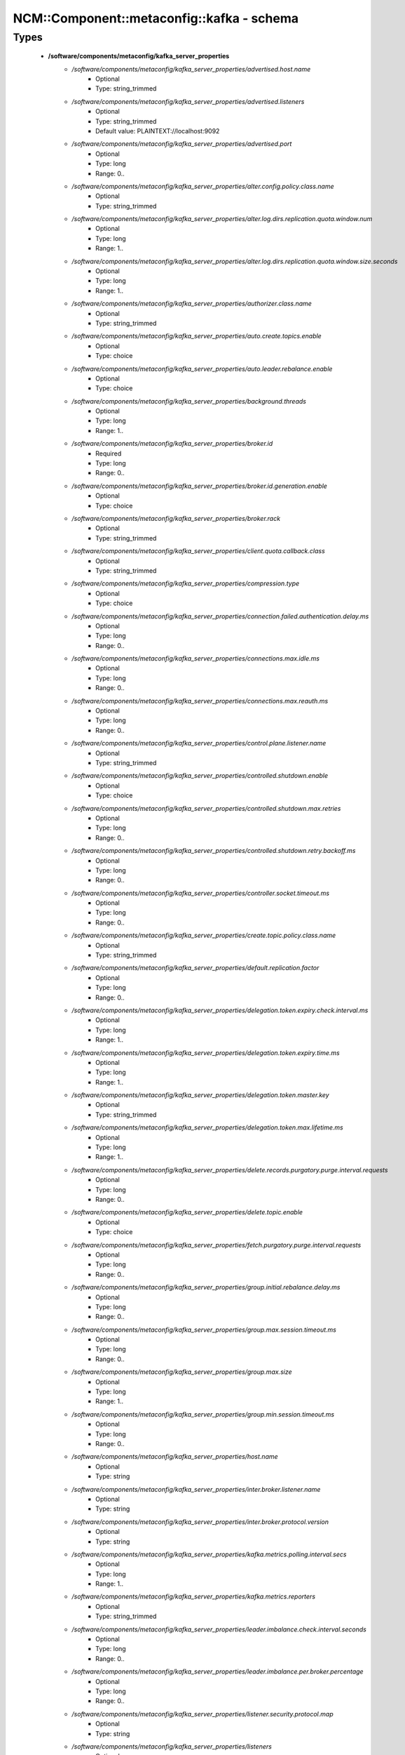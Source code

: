 #############################################
NCM\::Component\::metaconfig\::kafka - schema
#############################################

Types
-----

 - **/software/components/metaconfig/kafka_server_properties**
    - */software/components/metaconfig/kafka_server_properties/advertised.host.name*
        - Optional
        - Type: string_trimmed
    - */software/components/metaconfig/kafka_server_properties/advertised.listeners*
        - Optional
        - Type: string_trimmed
        - Default value: PLAINTEXT://localhost:9092
    - */software/components/metaconfig/kafka_server_properties/advertised.port*
        - Optional
        - Type: long
        - Range: 0..
    - */software/components/metaconfig/kafka_server_properties/alter.config.policy.class.name*
        - Optional
        - Type: string_trimmed
    - */software/components/metaconfig/kafka_server_properties/alter.log.dirs.replication.quota.window.num*
        - Optional
        - Type: long
        - Range: 1..
    - */software/components/metaconfig/kafka_server_properties/alter.log.dirs.replication.quota.window.size.seconds*
        - Optional
        - Type: long
        - Range: 1..
    - */software/components/metaconfig/kafka_server_properties/authorizer.class.name*
        - Optional
        - Type: string_trimmed
    - */software/components/metaconfig/kafka_server_properties/auto.create.topics.enable*
        - Optional
        - Type: choice
    - */software/components/metaconfig/kafka_server_properties/auto.leader.rebalance.enable*
        - Optional
        - Type: choice
    - */software/components/metaconfig/kafka_server_properties/background.threads*
        - Optional
        - Type: long
        - Range: 1..
    - */software/components/metaconfig/kafka_server_properties/broker.id*
        - Required
        - Type: long
        - Range: 0..
    - */software/components/metaconfig/kafka_server_properties/broker.id.generation.enable*
        - Optional
        - Type: choice
    - */software/components/metaconfig/kafka_server_properties/broker.rack*
        - Optional
        - Type: string_trimmed
    - */software/components/metaconfig/kafka_server_properties/client.quota.callback.class*
        - Optional
        - Type: string_trimmed
    - */software/components/metaconfig/kafka_server_properties/compression.type*
        - Optional
        - Type: choice
    - */software/components/metaconfig/kafka_server_properties/connection.failed.authentication.delay.ms*
        - Optional
        - Type: long
        - Range: 0..
    - */software/components/metaconfig/kafka_server_properties/connections.max.idle.ms*
        - Optional
        - Type: long
        - Range: 0..
    - */software/components/metaconfig/kafka_server_properties/connections.max.reauth.ms*
        - Optional
        - Type: long
        - Range: 0..
    - */software/components/metaconfig/kafka_server_properties/control.plane.listener.name*
        - Optional
        - Type: string_trimmed
    - */software/components/metaconfig/kafka_server_properties/controlled.shutdown.enable*
        - Optional
        - Type: choice
    - */software/components/metaconfig/kafka_server_properties/controlled.shutdown.max.retries*
        - Optional
        - Type: long
        - Range: 0..
    - */software/components/metaconfig/kafka_server_properties/controlled.shutdown.retry.backoff.ms*
        - Optional
        - Type: long
        - Range: 0..
    - */software/components/metaconfig/kafka_server_properties/controller.socket.timeout.ms*
        - Optional
        - Type: long
        - Range: 0..
    - */software/components/metaconfig/kafka_server_properties/create.topic.policy.class.name*
        - Optional
        - Type: string_trimmed
    - */software/components/metaconfig/kafka_server_properties/default.replication.factor*
        - Optional
        - Type: long
        - Range: 0..
    - */software/components/metaconfig/kafka_server_properties/delegation.token.expiry.check.interval.ms*
        - Optional
        - Type: long
        - Range: 1..
    - */software/components/metaconfig/kafka_server_properties/delegation.token.expiry.time.ms*
        - Optional
        - Type: long
        - Range: 1..
    - */software/components/metaconfig/kafka_server_properties/delegation.token.master.key*
        - Optional
        - Type: string_trimmed
    - */software/components/metaconfig/kafka_server_properties/delegation.token.max.lifetime.ms*
        - Optional
        - Type: long
        - Range: 1..
    - */software/components/metaconfig/kafka_server_properties/delete.records.purgatory.purge.interval.requests*
        - Optional
        - Type: long
        - Range: 0..
    - */software/components/metaconfig/kafka_server_properties/delete.topic.enable*
        - Optional
        - Type: choice
    - */software/components/metaconfig/kafka_server_properties/fetch.purgatory.purge.interval.requests*
        - Optional
        - Type: long
        - Range: 0..
    - */software/components/metaconfig/kafka_server_properties/group.initial.rebalance.delay.ms*
        - Optional
        - Type: long
        - Range: 0..
    - */software/components/metaconfig/kafka_server_properties/group.max.session.timeout.ms*
        - Optional
        - Type: long
        - Range: 0..
    - */software/components/metaconfig/kafka_server_properties/group.max.size*
        - Optional
        - Type: long
        - Range: 1..
    - */software/components/metaconfig/kafka_server_properties/group.min.session.timeout.ms*
        - Optional
        - Type: long
        - Range: 0..
    - */software/components/metaconfig/kafka_server_properties/host.name*
        - Optional
        - Type: string
    - */software/components/metaconfig/kafka_server_properties/inter.broker.listener.name*
        - Optional
        - Type: string
    - */software/components/metaconfig/kafka_server_properties/inter.broker.protocol.version*
        - Optional
        - Type: string
    - */software/components/metaconfig/kafka_server_properties/kafka.metrics.polling.interval.secs*
        - Optional
        - Type: long
        - Range: 1..
    - */software/components/metaconfig/kafka_server_properties/kafka.metrics.reporters*
        - Optional
        - Type: string_trimmed
    - */software/components/metaconfig/kafka_server_properties/leader.imbalance.check.interval.seconds*
        - Optional
        - Type: long
        - Range: 0..
    - */software/components/metaconfig/kafka_server_properties/leader.imbalance.per.broker.percentage*
        - Optional
        - Type: long
        - Range: 0..
    - */software/components/metaconfig/kafka_server_properties/listener.security.protocol.map*
        - Optional
        - Type: string
    - */software/components/metaconfig/kafka_server_properties/listeners*
        - Optional
        - Type: string
        - Default value: PLAINTEXT://localhost:9092
    - */software/components/metaconfig/kafka_server_properties/log.cleaner.backoff.ms*
        - Optional
        - Type: long
        - Range: 0..
    - */software/components/metaconfig/kafka_server_properties/log.cleaner.dedupe.buffer.size*
        - Optional
        - Type: long
        - Range: 0..
    - */software/components/metaconfig/kafka_server_properties/log.cleaner.delete.retention.ms*
        - Optional
        - Type: long
        - Range: 0..
    - */software/components/metaconfig/kafka_server_properties/log.cleaner.enable*
        - Optional
        - Type: choice
    - */software/components/metaconfig/kafka_server_properties/log.cleaner.io.buffer.load.factor*
        - Optional
        - Type: double
    - */software/components/metaconfig/kafka_server_properties/log.cleaner.io.buffer.size*
        - Optional
        - Type: long
        - Range: 0..
    - */software/components/metaconfig/kafka_server_properties/log.cleaner.io.max.bytes.per.second*
        - Optional
        - Type: double
    - */software/components/metaconfig/kafka_server_properties/log.cleaner.max.compaction.lag.ms*
        - Optional
        - Type: long
        - Range: 0..
    - */software/components/metaconfig/kafka_server_properties/log.cleaner.min.cleanable.ratio*
        - Optional
        - Type: double
    - */software/components/metaconfig/kafka_server_properties/log.cleaner.min.compaction.lag.ms*
        - Optional
        - Type: long
        - Range: 0..
    - */software/components/metaconfig/kafka_server_properties/log.cleaner.threads*
        - Optional
        - Type: long
        - Range: 0..
    - */software/components/metaconfig/kafka_server_properties/log.cleanup.policy*
        - Optional
        - Type: choice
    - */software/components/metaconfig/kafka_server_properties/log.dir*
        - Optional
        - Type: absolute_file_path
    - */software/components/metaconfig/kafka_server_properties/log.dirs*
        - Required
        - Type: absolute_file_path
    - */software/components/metaconfig/kafka_server_properties/log.flush.interval.messages*
        - Optional
        - Type: long
        - Range: 1..
    - */software/components/metaconfig/kafka_server_properties/log.flush.interval.ms*
        - Optional
        - Type: long
        - Range: 0..
    - */software/components/metaconfig/kafka_server_properties/log.flush.offset.checkpoint.interval.ms*
        - Optional
        - Type: long
        - Range: 0..
    - */software/components/metaconfig/kafka_server_properties/log.flush.scheduler.interval.ms*
        - Optional
        - Type: long
        - Range: 0..
    - */software/components/metaconfig/kafka_server_properties/log.flush.start.offset.checkpoint.interval.ms*
        - Optional
        - Type: long
        - Range: 0..
    - */software/components/metaconfig/kafka_server_properties/log.index.interval.bytes*
        - Optional
        - Type: long
        - Range: 0..
    - */software/components/metaconfig/kafka_server_properties/log.index.size.max.bytes*
        - Optional
        - Type: long
        - Range: 0..
    - */software/components/metaconfig/kafka_server_properties/log.message.downconversion.enable*
        - Optional
        - Type: choice
    - */software/components/metaconfig/kafka_server_properties/log.message.format.version*
        - Optional
        - Type: string
    - */software/components/metaconfig/kafka_server_properties/log.message.timestamp.difference.max.ms*
        - Optional
        - Type: long
        - Range: 0..
    - */software/components/metaconfig/kafka_server_properties/log.message.timestamp.type*
        - Optional
        - Type: choice
    - */software/components/metaconfig/kafka_server_properties/log.preallocate*
        - Optional
        - Type: choice
    - */software/components/metaconfig/kafka_server_properties/log.retention.bytes*
        - Optional
        - Type: long
        - Range: 0..
    - */software/components/metaconfig/kafka_server_properties/log.retention.check.interval.ms*
        - Optional
        - Type: long
        - Range: 1..
    - */software/components/metaconfig/kafka_server_properties/log.retention.hours*
        - Optional
        - Type: long
        - Range: 0..
    - */software/components/metaconfig/kafka_server_properties/log.retention.minutes*
        - Optional
        - Type: long
        - Range: 0..
    - */software/components/metaconfig/kafka_server_properties/log.retention.ms*
        - Optional
        - Type: long
        - Range: 0..
    - */software/components/metaconfig/kafka_server_properties/log.roll.hours*
        - Optional
        - Type: long
        - Range: 1..
    - */software/components/metaconfig/kafka_server_properties/log.roll.jitter.hours*
        - Optional
        - Type: long
        - Range: 0..
    - */software/components/metaconfig/kafka_server_properties/log.roll.jitter.ms*
        - Optional
        - Type: long
        - Range: 0..
    - */software/components/metaconfig/kafka_server_properties/log.roll.ms*
        - Optional
        - Type: long
        - Range: 0..
    - */software/components/metaconfig/kafka_server_properties/log.segment.bytes*
        - Optional
        - Type: long
        - Range: 0..
    - */software/components/metaconfig/kafka_server_properties/log.segment.delete.delay.ms*
        - Optional
        - Type: long
        - Range: 0..
    - */software/components/metaconfig/kafka_server_properties/max.connections*
        - Optional
        - Type: long
        - Range: 0..
    - */software/components/metaconfig/kafka_server_properties/max.connections.per.ip*
        - Optional
        - Type: long
        - Range: 0..
    - */software/components/metaconfig/kafka_server_properties/max.connections.per.ip.overrides*
        - Optional
        - Type: string
    - */software/components/metaconfig/kafka_server_properties/max.incremental.fetch.session.cache.slots*
        - Optional
        - Type: long
        - Range: 0..
    - */software/components/metaconfig/kafka_server_properties/message.max.bytes*
        - Optional
        - Type: long
        - Range: 0..
    - */software/components/metaconfig/kafka_server_properties/metric.reporters*
        - Optional
        - Type: string_trimmed
    - */software/components/metaconfig/kafka_server_properties/metrics.num.samples*
        - Optional
        - Type: long
        - Range: 1..
    - */software/components/metaconfig/kafka_server_properties/metrics.recording.level*
        - Optional
        - Type: string_trimmed
    - */software/components/metaconfig/kafka_server_properties/metrics.sample.window.ms*
        - Optional
        - Type: long
        - Range: 1..
    - */software/components/metaconfig/kafka_server_properties/min.insync.replicas*
        - Optional
        - Type: long
        - Range: 1..
    - */software/components/metaconfig/kafka_server_properties/num.io.threads*
        - Optional
        - Type: long
        - Range: 1..
    - */software/components/metaconfig/kafka_server_properties/num.network.threads*
        - Optional
        - Type: long
        - Range: 1..
    - */software/components/metaconfig/kafka_server_properties/num.partitions*
        - Optional
        - Type: long
        - Range: 1..
    - */software/components/metaconfig/kafka_server_properties/num.recovery.threads.per.data.dir*
        - Optional
        - Type: long
        - Range: 1..
    - */software/components/metaconfig/kafka_server_properties/num.replica.alter.log.dirs.threads*
        - Optional
        - Type: long
        - Range: 0..
    - */software/components/metaconfig/kafka_server_properties/num.replica.fetchers*
        - Optional
        - Type: long
        - Range: 0..
    - */software/components/metaconfig/kafka_server_properties/offset.metadata.max.bytes*
        - Optional
        - Type: long
        - Range: 0..
    - */software/components/metaconfig/kafka_server_properties/offsets.commit.required.acks*
        - Optional
        - Type: long
        - Range: 0..
    - */software/components/metaconfig/kafka_server_properties/offsets.commit.timeout.ms*
        - Optional
        - Type: long
        - Range: 1..
    - */software/components/metaconfig/kafka_server_properties/offsets.load.buffer.size*
        - Optional
        - Type: long
        - Range: 1..
    - */software/components/metaconfig/kafka_server_properties/offsets.retention.minutes*
        - Optional
        - Type: long
        - Range: 1..
    - */software/components/metaconfig/kafka_server_properties/offsets.topic.compression.codec*
        - Optional
        - Type: long
        - Range: 0..
    - */software/components/metaconfig/kafka_server_properties/offsets.topic.num.partitions*
        - Optional
        - Type: long
        - Range: 1..
    - */software/components/metaconfig/kafka_server_properties/offsets.topic.replication.factor*
        - Optional
        - Type: long
        - Range: 1..
    - */software/components/metaconfig/kafka_server_properties/offsets.topic.segment.bytes*
        - Optional
        - Type: long
        - Range: 1..
    - */software/components/metaconfig/kafka_server_properties/password.encoder.cipher.algorithm*
        - Optional
        - Type: string_trimmed
    - */software/components/metaconfig/kafka_server_properties/password.encoder.iterations*
        - Optional
        - Type: long
        - Range: 0..
    - */software/components/metaconfig/kafka_server_properties/password.encoder.key.length*
        - Optional
        - Type: long
        - Range: 0..
    - */software/components/metaconfig/kafka_server_properties/password.encoder.keyfactory.algorithm*
        - Optional
        - Type: string
    - */software/components/metaconfig/kafka_server_properties/password.encoder.old.secret*
        - Optional
        - Type: string_trimmed
    - */software/components/metaconfig/kafka_server_properties/password.encoder.secret*
        - Optional
        - Type: string_trimmed
    - */software/components/metaconfig/kafka_server_properties/port*
        - Optional
        - Type: long
        - Range: 0..
    - */software/components/metaconfig/kafka_server_properties/principal.builder.class*
        - Optional
        - Type: string_trimmed
    - */software/components/metaconfig/kafka_server_properties/producer.purgatory.purge.interval.requests*
        - Optional
        - Type: long
        - Range: 0..
    - */software/components/metaconfig/kafka_server_properties/queued.max.request.bytes*
        - Optional
        - Type: long
        - Range: 0..
    - */software/components/metaconfig/kafka_server_properties/queued.max.requests*
        - Optional
        - Type: long
        - Range: 1..
    - */software/components/metaconfig/kafka_server_properties/quota.consumer.default*
        - Optional
        - Type: long
        - Range: 1..
    - */software/components/metaconfig/kafka_server_properties/quota.producer.default*
        - Optional
        - Type: long
        - Range: 1..
    - */software/components/metaconfig/kafka_server_properties/quota.window.num*
        - Optional
        - Type: long
        - Range: 1..
    - */software/components/metaconfig/kafka_server_properties/quota.window.size.seconds*
        - Optional
        - Type: long
        - Range: 1..
    - */software/components/metaconfig/kafka_server_properties/replica.fetch.backoff.ms*
        - Optional
        - Type: long
        - Range: 0..
    - */software/components/metaconfig/kafka_server_properties/replica.fetch.max.bytes*
        - Optional
        - Type: long
        - Range: 0..
    - */software/components/metaconfig/kafka_server_properties/replica.fetch.min.bytes*
        - Optional
        - Type: long
        - Range: 1..
    - */software/components/metaconfig/kafka_server_properties/replica.fetch.response.max.bytes*
        - Optional
        - Type: long
        - Range: 0..
    - */software/components/metaconfig/kafka_server_properties/replica.fetch.wait.max.ms*
        - Optional
        - Type: long
        - Range: 0..
    - */software/components/metaconfig/kafka_server_properties/replica.high.watermark.checkpoint.interval.ms*
        - Optional
        - Type: long
        - Range: 0..
    - */software/components/metaconfig/kafka_server_properties/replica.lag.time.max.ms*
        - Optional
        - Type: long
        - Range: 0..
    - */software/components/metaconfig/kafka_server_properties/replica.selector.class*
        - Optional
        - Type: string_trimmed
    - */software/components/metaconfig/kafka_server_properties/replica.socket.receive.buffer.bytes*
        - Optional
        - Type: long
        - Range: 0..
    - */software/components/metaconfig/kafka_server_properties/replica.socket.timeout.ms*
        - Optional
        - Type: long
        - Range: 0..
    - */software/components/metaconfig/kafka_server_properties/replication.quota.window.num*
        - Optional
        - Type: long
        - Range: 1..
    - */software/components/metaconfig/kafka_server_properties/replication.quota.window.size.seconds*
        - Optional
        - Type: long
        - Range: 1..
    - */software/components/metaconfig/kafka_server_properties/request.timeout.ms*
        - Optional
        - Type: long
        - Range: 0..
    - */software/components/metaconfig/kafka_server_properties/reserved.broker.max.id*
        - Optional
        - Type: long
        - Range: 0..
    - */software/components/metaconfig/kafka_server_properties/sasl.client.callback.handler.class*
        - Optional
        - Type: string
    - */software/components/metaconfig/kafka_server_properties/sasl.enabled.mechanisms*
        - Optional
        - Type: string_trimmed
    - */software/components/metaconfig/kafka_server_properties/sasl.jaas.config*
        - Optional
        - Type: string_trimmed
    - */software/components/metaconfig/kafka_server_properties/sasl.kerberos.kinit.cmd*
        - Optional
        - Type: absolute_file_path
    - */software/components/metaconfig/kafka_server_properties/sasl.kerberos.min.time.before.relogin*
        - Optional
        - Type: long
        - Range: 0..
    - */software/components/metaconfig/kafka_server_properties/sasl.kerberos.principal.to.local.rules*
        - Optional
        - Type: string_trimmed
    - */software/components/metaconfig/kafka_server_properties/sasl.kerberos.service.name*
        - Optional
        - Type: string_trimmed
    - */software/components/metaconfig/kafka_server_properties/sasl.kerberos.ticket.renew.jitter*
        - Optional
        - Type: double
    - */software/components/metaconfig/kafka_server_properties/sasl.kerberos.ticket.renew.window.factor*
        - Optional
        - Type: double
    - */software/components/metaconfig/kafka_server_properties/sasl.login.callback.handler.class*
        - Optional
        - Type: string_trimmed
    - */software/components/metaconfig/kafka_server_properties/sasl.login.class*
        - Optional
        - Type: string_trimmed
    - */software/components/metaconfig/kafka_server_properties/sasl.login.refresh.buffer.seconds*
        - Optional
        - Type: long
        - Range: 0..
    - */software/components/metaconfig/kafka_server_properties/sasl.login.refresh.min.period.seconds*
        - Optional
        - Type: long
        - Range: 0..
    - */software/components/metaconfig/kafka_server_properties/sasl.login.refresh.window.factor*
        - Optional
        - Type: double
    - */software/components/metaconfig/kafka_server_properties/sasl.login.refresh.window.jitter*
        - Optional
        - Type: double
    - */software/components/metaconfig/kafka_server_properties/sasl.mechanism.inter.broker.protocol*
        - Optional
        - Type: string_trimmed
    - */software/components/metaconfig/kafka_server_properties/sasl.server.callback.handler.class*
        - Optional
        - Type: string_trimmed
    - */software/components/metaconfig/kafka_server_properties/security.inter.broker.protocol*
        - Optional
        - Type: choice
    - */software/components/metaconfig/kafka_server_properties/security.providers*
        - Optional
        - Type: string_trimmed
    - */software/components/metaconfig/kafka_server_properties/socket.receive.buffer.bytes*
        - Optional
        - Type: long
        - Range: 0..
    - */software/components/metaconfig/kafka_server_properties/socket.request.max.bytes*
        - Optional
        - Type: long
        - Range: 1..
    - */software/components/metaconfig/kafka_server_properties/socket.send.buffer.bytes*
        - Optional
        - Type: long
        - Range: 0..
    - */software/components/metaconfig/kafka_server_properties/ssl.cipher.suites*
        - Optional
        - Type: string_trimmed
    - */software/components/metaconfig/kafka_server_properties/ssl.client.auth*
        - Optional
        - Type: choice
    - */software/components/metaconfig/kafka_server_properties/ssl.enabled.protocols*
        - Optional
        - Type: string_trimmed
    - */software/components/metaconfig/kafka_server_properties/ssl.endpoint.identification.algorithm*
        - Optional
        - Type: string_trimmed
    - */software/components/metaconfig/kafka_server_properties/ssl.key.password*
        - Optional
        - Type: string_trimmed
    - */software/components/metaconfig/kafka_server_properties/ssl.keymanager.algorithm*
        - Optional
        - Type: string_trimmed
    - */software/components/metaconfig/kafka_server_properties/ssl.keystore.location*
        - Optional
        - Type: absolute_file_path
    - */software/components/metaconfig/kafka_server_properties/ssl.keystore.password*
        - Optional
        - Type: string_trimmed
    - */software/components/metaconfig/kafka_server_properties/ssl.keystore.type*
        - Optional
        - Type: choice
    - */software/components/metaconfig/kafka_server_properties/ssl.principal.mapping.rules*
        - Optional
        - Type: string_trimmed
    - */software/components/metaconfig/kafka_server_properties/ssl.protocol*
        - Optional
        - Type: choice
    - */software/components/metaconfig/kafka_server_properties/ssl.provider*
        - Optional
        - Type: string_trimmed
    - */software/components/metaconfig/kafka_server_properties/ssl.secure.random.implementation*
        - Optional
        - Type: string_trimmed
    - */software/components/metaconfig/kafka_server_properties/ssl.trustmanager.algorithm*
        - Optional
        - Type: string_trimmed
    - */software/components/metaconfig/kafka_server_properties/ssl.truststore.location*
        - Optional
        - Type: absolute_file_path
    - */software/components/metaconfig/kafka_server_properties/ssl.truststore.password*
        - Optional
        - Type: string_trimmed
    - */software/components/metaconfig/kafka_server_properties/ssl.truststore.type*
        - Optional
        - Type: choice
    - */software/components/metaconfig/kafka_server_properties/transaction.abort.timed.out.transaction.cleanup.interval.ms*
        - Optional
        - Type: long
        - Range: 1..
    - */software/components/metaconfig/kafka_server_properties/transaction.max.timeout.ms*
        - Optional
        - Type: long
        - Range: 1..
    - */software/components/metaconfig/kafka_server_properties/transaction.remove.expired.transaction.cleanup.interval.ms*
        - Optional
        - Type: long
        - Range: 1..
    - */software/components/metaconfig/kafka_server_properties/transaction.state.log.load.buffer.size*
        - Optional
        - Type: long
        - Range: 1..
    - */software/components/metaconfig/kafka_server_properties/transaction.state.log.min.isr*
        - Optional
        - Type: long
        - Range: 1..
    - */software/components/metaconfig/kafka_server_properties/transaction.state.log.num.partitions*
        - Optional
        - Type: long
        - Range: 1..
    - */software/components/metaconfig/kafka_server_properties/transaction.state.log.replication.factor*
        - Optional
        - Type: long
        - Range: 1..
    - */software/components/metaconfig/kafka_server_properties/transaction.state.log.segment.bytes*
        - Optional
        - Type: long
        - Range: 1..
    - */software/components/metaconfig/kafka_server_properties/transactional.id.expiration.ms*
        - Optional
        - Type: long
        - Range: 1..
    - */software/components/metaconfig/kafka_server_properties/unclean.leader.election.enable*
        - Optional
        - Type: choice
    - */software/components/metaconfig/kafka_server_properties/zookeeper.connect*
        - Required
        - Type: string
    - */software/components/metaconfig/kafka_server_properties/zookeeper.connection.timeout.ms*
        - Optional
        - Type: long
        - Range: 100..
    - */software/components/metaconfig/kafka_server_properties/zookeeper.max.in.flight.requests*
        - Optional
        - Type: long
        - Range: 1..
    - */software/components/metaconfig/kafka_server_properties/zookeeper.session.timeout.ms*
        - Optional
        - Type: long
        - Range: 0..
    - */software/components/metaconfig/kafka_server_properties/zookeeper.set.acl*
        - Optional
        - Type: choice
    - */software/components/metaconfig/kafka_server_properties/zookeeper.sync.time.ms*
        - Optional
        - Type: long
        - Range: 0..
